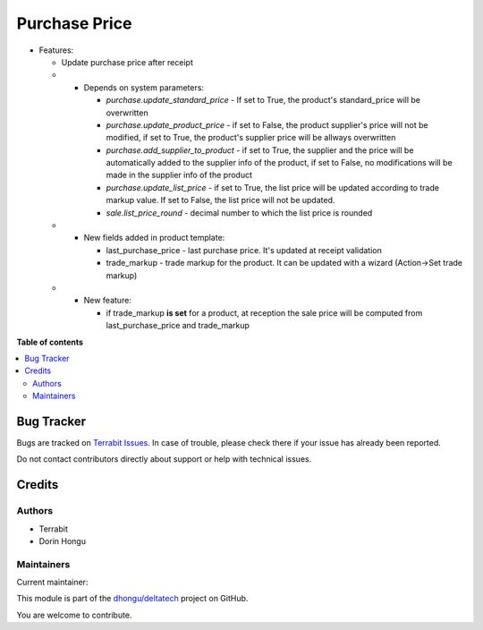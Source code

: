 ==============
Purchase Price
==============

.. 
   !!!!!!!!!!!!!!!!!!!!!!!!!!!!!!!!!!!!!!!!!!!!!!!!!!!!
   !! This file is generated by oca-gen-addon-readme !!
   !! changes will be overwritten.                   !!
   !!!!!!!!!!!!!!!!!!!!!!!!!!!!!!!!!!!!!!!!!!!!!!!!!!!!
   !! source digest: sha256:14521e9630ee51d0700e7f2ff8f27d6e4183c91e4bc4df5a6f4b7c461ef06920
   !!!!!!!!!!!!!!!!!!!!!!!!!!!!!!!!!!!!!!!!!!!!!!!!!!!!

.. |badge1| image:: https://img.shields.io/badge/maturity-Mature-brightgreen.png
    :target: https://odoo-community.org/page/development-status
    :alt: Mature
.. |badge2| image:: https://img.shields.io/badge/licence-OPL--1-blue.png
    :target: https://www.odoo.com/documentation/master/legal/licenses.html
    :alt: License: OPL-1
.. |badge3| image:: https://img.shields.io/badge/github-dhongu%2Fdeltatech-lightgray.png?logo=github
    :target: https://github.com/dhongu/deltatech/tree/17.0/deltatech_purchase_price
    :alt: dhongu/deltatech

|badge1| |badge2| |badge3|

-  Features:

   -  Update purchase price after receipt

   -  

      -  Depends on system parameters:

         -  *purchase.update_standard_price* - If set to True, the
            product's standard_price will be overwritten
         -  *purchase.update_product_price* - if set to False, the
            product supplier's price will not be modified, if set to
            True, the product's supplier price will be allways
            overwritten
         -  *purchase.add_supplier_to_product* - if set to True, the
            supplier and the price will be automatically added to the
            supplier info of the product, if set to False, no
            modifications will be made in the supplier info of the
            product
         -  *purchase.update_list_price* - if set to True, the list
            price will be updated according to trade markup value. If
            set to False, the list price will not be updated.
         -  *sale.list_price_round* - decimal number to which the list
            price is rounded

   -  

      -  New fields added in product template:

         -  last_purchase_price - last purchase price. It's updated at
            receipt validation
         -  trade_markup - trade markup for the product. It can be
            updated with a wizard (Action->Set trade markup)

   -  

      -  New feature:

         -  if trade_markup **is set** for a product, at reception the
            sale price will be computed from last_purchase_price and
            trade_markup

**Table of contents**

.. contents::
   :local:

Bug Tracker
===========

Bugs are tracked on `Terrabit Issues <https://www.terrabit.ro/helpdesk>`_.
In case of trouble, please check there if your issue has already been reported.

Do not contact contributors directly about support or help with technical issues.

Credits
=======

Authors
-------

* Terrabit
* Dorin Hongu

Maintainers
-----------

.. |maintainer-dhongu| image:: https://github.com/dhongu.png?size=40px
    :target: https://github.com/dhongu
    :alt: dhongu

Current maintainer:

|maintainer-dhongu| 

This module is part of the `dhongu/deltatech <https://github.com/dhongu/deltatech/tree/17.0/deltatech_purchase_price>`_ project on GitHub.

You are welcome to contribute.
